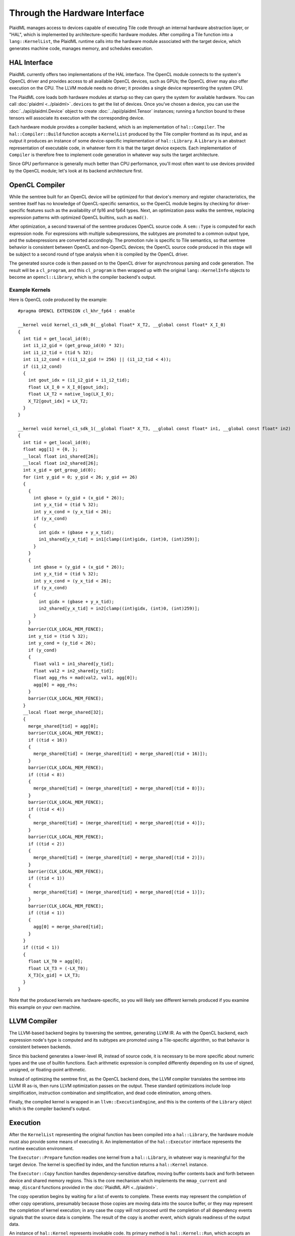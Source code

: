 .. tile/life-function-hal.rst:

==============================
Through the Hardware Interface
==============================

PlaidML manages access to devices capable of executing Tile code through an internal hardware abstraction layer, or "HAL", which is implemented by architecture-specific hardware modules. After compiling a Tile function into a ``lang::KernelList``, the PlaidML runtime calls into the hardware module associated with the target device, which generates machine code, manages memory, and schedules execution.

HAL Interface
-------------

PlaidML currently offers two implementations of the HAL interface. The OpenCL module connects to the system's OpenCL driver and provides access to all available OpenCL devices, such as GPUs; the OpenCL driver may also offer execution on the CPU. The LLVM module needs no driver; it provides a single device representing the system CPU.

The PlaidML core loads both hardware modules at startup so they can query the system for available hardware. You can call :doc:`plaidml <../plaidml>`\ ``.devices`` to get the list of devices. Once you've chosen a device, you can use the :doc:`../api/plaidml.Device` object to create :doc:`../api/plaidml.Tensor` instances; running a function bound to these tensors will associate its execution with the corresponding device.

Each hardware module provides a compiler backend, which is an implementation of ``hal::Compiler``. The ``hal::Compiler::Build`` function accepts a ``KernelList`` produced by the Tile compiler frontend as its input, and as output it produces an instance of some device-specific implementation of ``hal::Library``. A ``Library`` is an abstract representation of executable code, in whatever form it is that the target device expects. Each implementation of ``Compiler`` is therefore free to implement code generation in whatever way suits the target architecture.

Since GPU performance is generally much better than CPU performance, you'll most often want to use devices provided by the OpenCL module; let's look at its backend architecture first.


OpenCL Compiler
---------------

While the semtree built for an OpenCL device will be optimized for that device's memory and register characteristics, the semtree itself has no knowledge of OpenCL-specific semantics, so the OpenCL module begins by checking for driver-specific features such as the availability of fp16 and fp64 types. Next, an optimization pass walks the semtree, replacing expression patterns with optimized OpenCL builtins, such as ``mad()``.

After optimization, a second traversal of the semtree produces OpenCL source code. A ``sem::Type`` is computed for each expression node. For expressions with multiple subexpressions, the subtypes are promoted to a common output type, and the subexpressions are converted accordingly. The promotion rule is specific to Tile semantics, so that semtree behavior is consistent between OpenCL and non-OpenCL devices; the OpenCL source code produced in this stage will be subject to a second round of type analysis when it is compiled by the OpenCL driver.

The generated source code is then passed on to the OpenCL driver for asynchronous parsing and code generation. The result will be a ``cl_program``, and this ``cl_program`` is then wrapped up with the original ``lang::KernelInfo`` objects to become an ``opencl::Library``, which is the compiler backend's output.

Example Kernels
_______________

Here is OpenCL code produced by the example::

    #pragma OPENCL EXTENSION cl_khr_fp64 : enable

    __kernel void kernel_c1_sdk_0(__global float* X_T2, __global const float* X_I_0)
    {
      int tid = get_local_id(0);
      int i1_i2_gid = (get_group_id(0) * 32);
      int i1_i2_tid = (tid % 32);
      int i1_i2_cond = ((i1_i2_gid != 256) || (i1_i2_tid < 4));
      if (i1_i2_cond)
      {
        int gout_idx = (i1_i2_gid + i1_i2_tid);
        float LX_I_0 = X_I_0[gout_idx];
        float LX_T2 = native_log(LX_I_0);
        X_T2[gout_idx] = LX_T2;
      }
    }

    __kernel void kernel_c1_sdk_1(__global float* X_T3, __global const float* in1, __global const float* in2)
    {
      int tid = get_local_id(0);
      float agg[1] = {0, };
      __local float in1_shared[26];
      __local float in2_shared[26];
      int x_gid = get_group_id(0);
      for (int y_gid = 0; y_gid < 26; y_gid += 26)
      {
        {
          int gbase = (y_gid + (x_gid * 26));
          int y_x_tid = (tid % 32);
          int y_x_cond = (y_x_tid < 26);
          if (y_x_cond)
          {
            int gidx = (gbase + y_x_tid);
            in1_shared[y_x_tid] = in1[clamp((int)gidx, (int)0, (int)259)];
          }
        }
        {
          int gbase = (y_gid + (x_gid * 26));
          int y_x_tid = (tid % 32);
          int y_x_cond = (y_x_tid < 26);
          if (y_x_cond)
          {
            int gidx = (gbase + y_x_tid);
            in2_shared[y_x_tid] = in2[clamp((int)gidx, (int)0, (int)259)];
          }
        }
        barrier(CLK_LOCAL_MEM_FENCE);
        int y_tid = (tid % 32);
        int y_cond = (y_tid < 26);
        if (y_cond)
        {
          float val1 = in1_shared[y_tid];
          float val2 = in2_shared[y_tid];
          float agg_rhs = mad(val2, val1, agg[0]);
          agg[0] = agg_rhs;
        }
        barrier(CLK_LOCAL_MEM_FENCE);
      }
      __local float merge_shared[32];
      {
        merge_shared[tid] = agg[0];
        barrier(CLK_LOCAL_MEM_FENCE);
        if ((tid < 16))
        {
          merge_shared[tid] = (merge_shared[tid] + merge_shared[(tid + 16)]);
        }
        barrier(CLK_LOCAL_MEM_FENCE);
        if ((tid < 8))
        {
          merge_shared[tid] = (merge_shared[tid] + merge_shared[(tid + 8)]);
        }
        barrier(CLK_LOCAL_MEM_FENCE);
        if ((tid < 4))
        {
          merge_shared[tid] = (merge_shared[tid] + merge_shared[(tid + 4)]);
        }
        barrier(CLK_LOCAL_MEM_FENCE);
        if ((tid < 2))
        {
          merge_shared[tid] = (merge_shared[tid] + merge_shared[(tid + 2)]);
        }
        barrier(CLK_LOCAL_MEM_FENCE);
        if ((tid < 1))
        {
          merge_shared[tid] = (merge_shared[tid] + merge_shared[(tid + 1)]);
        }
        barrier(CLK_LOCAL_MEM_FENCE);
        if ((tid < 1))
        {
          agg[0] = merge_shared[tid];
        }
      }
      if ((tid < 1))
      {
        float LX_T0 = agg[0];
        float LX_T3 = (-LX_T0);
        X_T3[x_gid] = LX_T3;
      }
    }

Note that the produced kernels are hardware-specific, so you will likely see different kernels produced if you examine this example on your own machine.

LLVM Compiler
-------------

The LLVM-based backend begins by traversing the semtree, generating LLVM IR. As with the OpenCL backend, each expression node's type is computed and its subtypes are promoted using a Tile-specific algorithm, so that behavior is consistent between backends.

Since this backend generates a lower-level IR, instead of source code, it is necessary to be more specific about numeric types and the use of builtin functions. Each arithmetic expression is compiled differently depending on its use of signed, unsigned, or floating-point arithmetic.

Instead of optimizing the semtree first, as the OpenCL backend does, the LLVM compiler translates the semtree into LLVM IR as-is, then runs LLVM optimization passes on the output. These standard optimizations include loop simplification, instruction combination and simplification, and dead code elimination, among others. 

Finally, the compiled kernel is wrapped in an ``llvm::ExecutionEngine``, and this is the contents of the ``Library`` object which is the compiler backend's output.


Execution
---------

After the ``KernelList`` representing the original function has been compiled into a ``hal::Library``, the hardware module must also provide some means of executing it. An implementation of the ``hal::Executor`` interface represents the runtime execution environment.

The ``Executor::Prepare`` function readies one kernel from a ``hal::Library``, in whatever way is meaningful for the target device. The kernel is specified by index, and the function returns a ``hal::Kernel`` instance.

The ``Executor::Copy`` function handles dependency-sensitive dataflow, moving buffer contents back and forth between device and shared memory regions. This is the core mechanism which implements the ``mmap_current`` and ``mmap_discard`` functions provided in the :doc:`PlaidML API <../plaidml>`.

The copy operation begins by waiting for a list of events to complete. These events may represent the completion of other copy operations, presumably because those copies are moving data into the source buffer, or they may represent the completion of kernel execution; in any case the copy will not proceed until the completion of all dependency events signals that the source data is complete. The result of the copy is another event, which signals readiness of the output data.

An instance of ``hal::Kernel`` represents invokable code. Its primary method is ``hal::Kernel::Run``, which accepts an array of parameters and an array of dependency events. As with ``Executor::Copy``, the kernel will first wait for all dependency events to complete, signalling the readiness of all input parameters, and the result of this asynchronous call is another event, which will be resolved when kernel execution completes.

Having first been decomposed into flat contractions, each kernel invocation represents one single application of the original function within a notional three-dimensional stride pattern across the parameters. Each hardware module implements this iteration differently.

In the OpenCL module, the mechanism used is ``clEnqueueNDRangeKernel``. This function establishes a work group for a given kernel, so that multiple instances of the work group can be executed in parallel on different compute units. Each kernel invocation receives a unique ID, which can then be used to look up the corresponding parameter tensor elements.

In the LLVM module, kernel instances are executed in a thread pool. Using one thread for each CPU core, each thread invokes the kernel function, computing a unique ID in the same fashion as OpenCL's range kernel system, dividing the work group stride pattern evenly among available threads. The originating thread then blocks until all workers have completed.

After execution completes, each ``Run`` method signals the completion of the corresponding event. Since the act of binding the function to its output tensor instances will attach the execution completion event to their dependency lists, the ``Executor::Copy`` call resulting from an ``mmap_current`` or ``mmap_discard`` on those :doc:`../api/plaidml.Tensor` instances will therefore block until kernel execution completes, allowing synchronization back up the stack to the original client.



